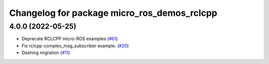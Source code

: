 ^^^^^^^^^^^^^^^^^^^^^^^^^^^^^^^^^^^^^^^^^^^^
Changelog for package micro_ros_demos_rclcpp
^^^^^^^^^^^^^^^^^^^^^^^^^^^^^^^^^^^^^^^^^^^^

4.0.0 (2022-05-25)
------------------
* Deprecate RCLCPP micro-ROS examples (`#61 <https://github.com/micro-ROS/micro-ROS-demos/issues/61>`_)
* Fix rclcpp-complex_msg_subscriber example. (`#20 <https://github.com/micro-ROS/micro-ROS-demos/issues/20>`_)
* Dashing migration (`#11 <https://github.com/micro-ROS/micro-ROS-demos/issues/11>`_)
